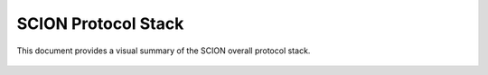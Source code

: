 ********************
SCION Protocol Stack
********************

.. _stack:

This document provides a visual summary of the SCION overall protocol stack.

.. figure:: fig/stack.excalidraw.png
